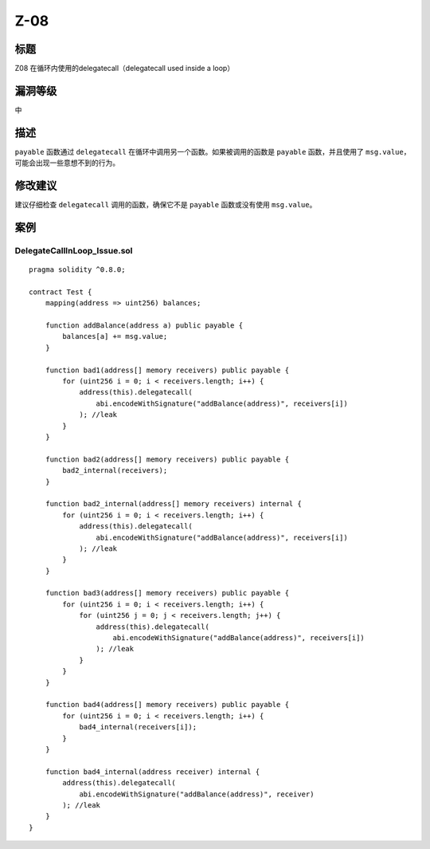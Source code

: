 Z-08
========

标题
----

Z08 在循环内使用的delegatecall（delegatecall used inside a loop）

漏洞等级
--------

中

描述
----

``payable`` 函数通过 ``delegatecall``
在循环中调用另一个函数。如果被调用的函数是 ``payable`` 函数，并且使用了
``msg.value``\ ，可能会出现一些意想不到的行为。

修改建议
--------

建议仔细检查 ``delegatecall`` 调用的函数，确保它不是 ``payable``
函数或没有使用 ``msg.value``\ 。

案例
----

DelegateCallInLoop_Issue.sol
~~~~~~~~~~~~~~~~~~~~~~~~~~~~

::

   pragma solidity ^0.8.0;

   contract Test {
       mapping(address => uint256) balances;

       function addBalance(address a) public payable {
           balances[a] += msg.value;
       }

       function bad1(address[] memory receivers) public payable {
           for (uint256 i = 0; i < receivers.length; i++) {
               address(this).delegatecall(
                   abi.encodeWithSignature("addBalance(address)", receivers[i])
               ); //leak
           }
       }

       function bad2(address[] memory receivers) public payable {
           bad2_internal(receivers);
       }

       function bad2_internal(address[] memory receivers) internal {
           for (uint256 i = 0; i < receivers.length; i++) {
               address(this).delegatecall(
                   abi.encodeWithSignature("addBalance(address)", receivers[i])
               ); //leak
           }
       }

       function bad3(address[] memory receivers) public payable {
           for (uint256 i = 0; i < receivers.length; i++) {
               for (uint256 j = 0; j < receivers.length; j++) {
                   address(this).delegatecall(
                       abi.encodeWithSignature("addBalance(address)", receivers[i])
                   ); //leak
               }
           }
       }

       function bad4(address[] memory receivers) public payable {
           for (uint256 i = 0; i < receivers.length; i++) {
               bad4_internal(receivers[i]);
           }
       }

       function bad4_internal(address receiver) internal {
           address(this).delegatecall(
               abi.encodeWithSignature("addBalance(address)", receiver)
           ); //leak
       }
   }
